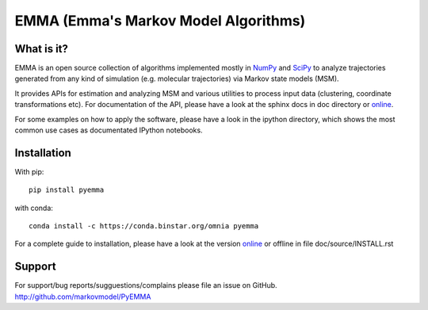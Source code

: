 =====================================
EMMA (Emma's Markov Model Algorithms)
=====================================

What is it?
-----------
EMMA is an open source collection of algorithms implemented mostly in
`NumPy <http://www.numpy.org/>`_ and `SciPy <http://www.scipy.org>`_ to analyze
trajectories generated from any kind of simulation (e.g. molecular
trajectories) via Markov state models (MSM).

It provides APIs for estimation and analyzing MSM and various utilities to
process input data (clustering, coordinate transformations etc). For
documentation of the API, please have a look at the sphinx docs in doc
directory or `online <http://pythonhosted.org/pyEMMA/api/index.html>`__.

For some examples on how to apply the software, please have a look in the
ipython directory, which shows the most common use cases as documentated
IPython notebooks.

Installation
------------
With pip::
 
     pip install pyemma

with conda::

     conda install -c https://conda.binstar.org/omnia pyemma

For a complete guide to installation, please have a look at the version 
`online <http://pythonhosted.org/pyEMMA/INSTALL.html>`__ or offline in file
doc/source/INSTALL.rst

Support
-------
For support/bug reports/sugguestions/complains please file an issue on GitHub.
http://github.com/markovmodel/PyEMMA

